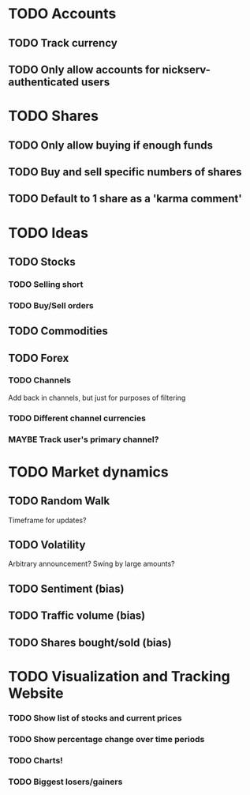 * TODO Accounts
** TODO Track currency
** TODO Only allow accounts for nickserv-authenticated users
* TODO Shares
** TODO Only allow buying if enough funds
** TODO Buy and sell specific numbers of shares
** TODO Default to 1 share as a 'karma comment'
* TODO Ideas
** TODO Stocks
*** TODO Selling short
*** TODO Buy/Sell orders
** TODO Commodities
** TODO Forex
*** TODO Channels
Add back in channels, but just for purposes of filtering
*** TODO Different channel currencies
*** MAYBE Track user's primary channel?
* TODO Market dynamics
** TODO Random Walk
Timeframe for updates?
** TODO Volatility

Arbitrary announcement? Swing by large amounts?

** TODO Sentiment (bias)
** TODO Traffic volume (bias)
** TODO Shares bought/sold (bias)
* TODO Visualization and Tracking Website
*** TODO Show list of stocks and current prices
*** TODO Show percentage change over time periods
*** TODO Charts!
*** TODO Biggest losers/gainers
